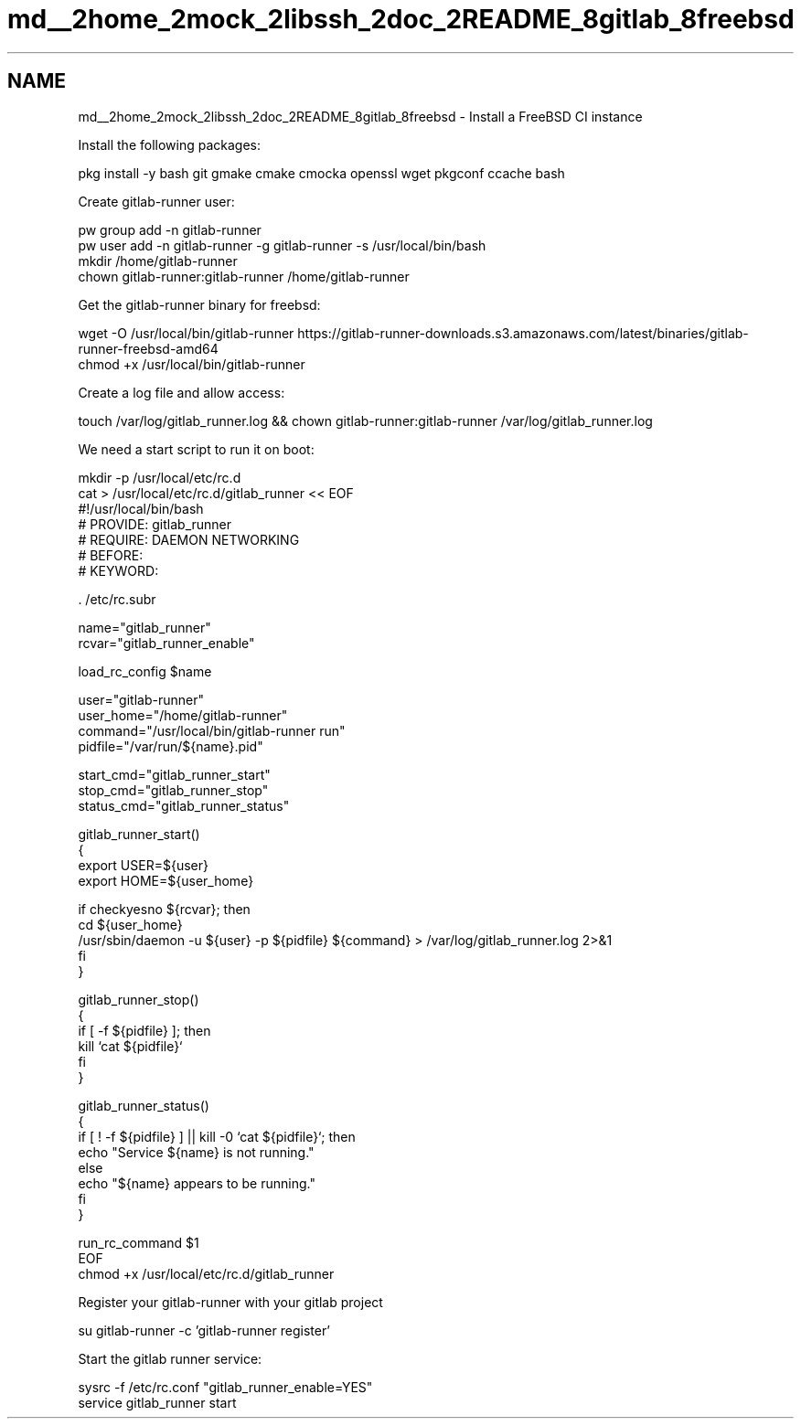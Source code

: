 .TH "md__2home_2mock_2libssh_2doc_2README_8gitlab_8freebsd" 3 "My Project" \" -*- nroff -*-
.ad l
.nh
.SH NAME
md__2home_2mock_2libssh_2doc_2README_8gitlab_8freebsd \- Install a FreeBSD CI instance
.PP


.PP
Install the following packages:

.PP
.PP
.nf
pkg install \-y bash git gmake cmake cmocka openssl wget pkgconf ccache bash
.fi
.PP

.PP
Create gitlab-runner user:

.PP
.PP
.nf
pw group add \-n gitlab\-runner
pw user add \-n gitlab\-runner \-g gitlab\-runner \-s /usr/local/bin/bash
mkdir /home/gitlab\-runner
chown gitlab\-runner:gitlab\-runner /home/gitlab\-runner
.fi
.PP

.PP
Get the gitlab-runner binary for freebsd:

.PP
.PP
.nf
wget \-O /usr/local/bin/gitlab\-runner https://gitlab\-runner\-downloads\&.s3\&.amazonaws\&.com/latest/binaries/gitlab\-runner\-freebsd\-amd64
chmod +x /usr/local/bin/gitlab\-runner
.fi
.PP

.PP
Create a log file and allow access:

.PP
.PP
.nf
touch /var/log/gitlab_runner\&.log && chown gitlab\-runner:gitlab\-runner /var/log/gitlab_runner\&.log
.fi
.PP

.PP
We need a start script to run it on boot:

.PP
.PP
.nf
mkdir \-p /usr/local/etc/rc\&.d
cat > /usr/local/etc/rc\&.d/gitlab_runner << EOF
#!/usr/local/bin/bash
# PROVIDE: gitlab_runner
# REQUIRE: DAEMON NETWORKING
# BEFORE:
# KEYWORD:

\&. /etc/rc\&.subr

name="gitlab_runner"
rcvar="gitlab_runner_enable"

load_rc_config $name

user="gitlab\-runner"
user_home="/home/gitlab\-runner"
command="/usr/local/bin/gitlab\-runner run"
pidfile="/var/run/${name}\&.pid"

start_cmd="gitlab_runner_start"
stop_cmd="gitlab_runner_stop"
status_cmd="gitlab_runner_status"

gitlab_runner_start()
{
    export USER=${user}
    export HOME=${user_home}

    if checkyesno ${rcvar}; then
        cd ${user_home}
        /usr/sbin/daemon \-u ${user} \-p ${pidfile} ${command} > /var/log/gitlab_runner\&.log 2>&1
    fi
}

gitlab_runner_stop()
{
    if [ \-f ${pidfile} ]; then
        kill `cat ${pidfile}`
    fi
}

gitlab_runner_status()
{
    if [ ! \-f ${pidfile} ] || kill \-0 `cat ${pidfile}`; then
        echo "Service ${name} is not running\&."
    else
        echo "${name} appears to be running\&."
    fi
}

run_rc_command $1
EOF
chmod +x /usr/local/etc/rc\&.d/gitlab_runner
.fi
.PP

.PP
Register your gitlab-runner with your gitlab project

.PP
.PP
.nf
su gitlab\-runner \-c 'gitlab\-runner register'
.fi
.PP

.PP
Start the gitlab runner service:

.PP
.PP
.nf
sysrc \-f /etc/rc\&.conf "gitlab_runner_enable=YES"
service gitlab_runner start
.fi
.PP
